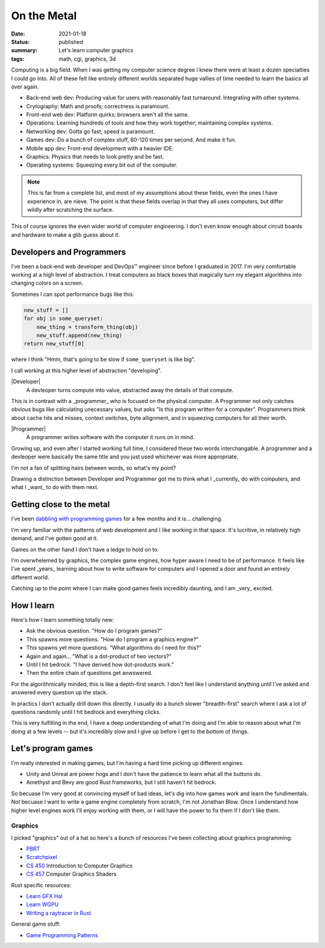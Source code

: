 On the Metal
============

:date: 2021-01-18
:status: published
:summary: Let's learn computer graphics
:tags: math, cgi, graphics, 3d

Computing is a big field.
When I was getting my computer science degree I knew there were at least a dozen specialties I could go into.
All of these felt like entirely different worlds separated huge vallies of time needed to learn the basics all over again.

* Back-end web dev: Producing value for users with reasonably fast turnaround. Integrating with other systems.
* Crytography: Math and proofs; correctness is paramount.
* Front-end web dev: Platform quirks; browsers aren't all the same.
* Operations: Learning hundreds of tools and how they work together; maintaining complex systems.
* Networking dev: Gotta go fast; speed is paramount.
* Games dev: Do a bunch of complex stuff, 60-120 times per second. And make it fun.
* Mobile app dev: Front-end development with a heavier IDE.
* Graphics: Physics that needs to look pretty and be fast.
* Operating systems: Squeezing every bit out of the computer.

.. note::

    This is far from a complete list, and most of my assumptions about these fields, even the ones I have experience in, are nieve.
    The point is that these fields overlap in that they all uses computers, but differ wildly after scratching the surface.

This of course ignores the even wider world of computer engineering.
I don't even know enough about circuit boards and hardware to make a glib guess about it.

Developers and Programmers
--------------------------

.. quote::

    OK, that's cool but like what's your point?

I've been a back-end web developer and DevOps™ engineer since before I graduated in 2017.
I'm very comfortable working at a high level of abstraction.
I treat computers as black boxes that magically turn my elegant algorithms into changing colors on a screen.

Sometimes I can spot performance bugs like this:

.. code:: python

    new_stuff = []
    for obj in some_queryset:
        new_thing = transform_thing(obj)
        new_stuff.append(new_thing)
    return new_stuff[0]

where I think "Hmm, that's going to be slow if ``some_queryset`` is like big".

I call working at this higher level of abstraction "developing".

|Developer|
    A devleoper turns compute into value, abstracted away the details of that compute.

This is in contrast with a _programmer_ who is focused on the physical computer.
A Programmer not only catches obvious bugs like calculating unecessary values, but asks "Is this program written for a computer".
Programmers think about cache hits and misses, context switches, byte allignment, and in squeezing computers for all their worth.

|Programmer|
    A programmer writes software with the computer it runs on in mind.

Growing up, and even after I started working full time, I considered these two words interchangable.
A programmer and a devleoper were basically the same title and you just used whichever was more appropriate.

I'm not a fan of splitting hairs between words, so what's my point?

Drawing a distinction between Developer and Programmer got me to think what I _currently_ do with computers, and what I _want_ to do with them next.

Getting close to the metal
--------------------------

I've been `dabbling with programming games`_ for a few months and it is... challenging.

I'm very familiar with the patterns of web development and I like working in that space.
It's lucritive, in relatively high demand, and I've gotten good at it.

Games on the other hand I don't have a ledge to hold on to.

I'm overwhelemed by graphics, the complex game engines, how hyper aware I need to be of performance.
It feels like I've spent _years_ learning about how to write software for computers and I opened a door and found an entirely different world.

Catching up to the point where I can make good games feels incredibly daunting, and I am _very_ excited.

How I learn
-----------

Here's how I learn something totally new:

* Ask the obvious question. "How do I program games?"
* This spawns more questions. "How do I program a graphics engine?"
* This spawns yet more questions. "What algorithms do I need for this?"
* Again and again... "What is a dot-product of two vectors?"
* Until I hit bedrock. "I have derived how dot-products work."
* Then the entire chain of questions get anwswered.

For the algorithmically minded, this is like a depth-first search.
I don't feel like I understand anything until I've asked and answered every question up the stack.

In practics I don't actually drill down this directly.
I usually do a bunch slower "breadth-first" search where I ask a lot of questions randomly until I hit bedrock and everything clicks.

This is very fulfilling in the end, I have a deep understanding of what I'm doing and I'm able to reason about what I'm doing at a few levels -- but it's incredibly slow and I give up before I get to the bottom of things.

Let's program games
-------------------

I'm really interested in making games, but I'm having a hard time picking up different engines.

* Unity and Unreal are power hogs and I don't have the patience to learn what all the buttons do.
* Amethyst and Bevy are good Rust frameworks, but I still haven't hit bedrock.

So becuase I'm very good at convincing myself of bad ideas, let's dig into how games work and learn the fundimentals.
Not becuase I want to write a game engine completely from scratch, I'm not Jonathan Blow.
Once I understand how higher level engines work I'll enjoy working with them, or I will have the power to fix them if I don't like them.

Graphics
~~~~~~~~

I picked "graphics" out of a hat so here's a bunch of resources I've been collecting about graphics programming:

* `PBRT`_
* `Scratchpixel`_ 
* `CS 450`_ Introduction to Computer Graphics
* `CS 457`_ Computer Graphics Shaders

Rust specific resources:

* `Learn GFX Hal`_
* `Learn WGPU`_
* `Writing a raytracer in Rust`_

General game stuff:

* `Game Programming Patterns`_

.. _dabbling with programming games: https://github.com/pop/rust-action-heroes/

.. _PBRT: http://www.pbr-book.org/3ed-2018/contents.html
.. _Scratchpixel: https://www.scratchapixel.com/
.. _CS 450: https://web.engr.oregonstate.edu/~mjb/cs550/
.. _CS 457: https://web.engr.oregonstate.edu/~mjb/cs557/
.. _Learn GFX Hal: https://rust-tutorials.github.io/learn-gfx-hal/
.. _Learn WGPU: https://sotrh.github.io/learn-wgpu/
.. _Writing a raytracer in Rust: https://bheisler.github.io/post/writing-raytracer-in-rust-part-1/
.. _Game Programming Patterns: https://gameprogrammingpatterns.com/contents.html
